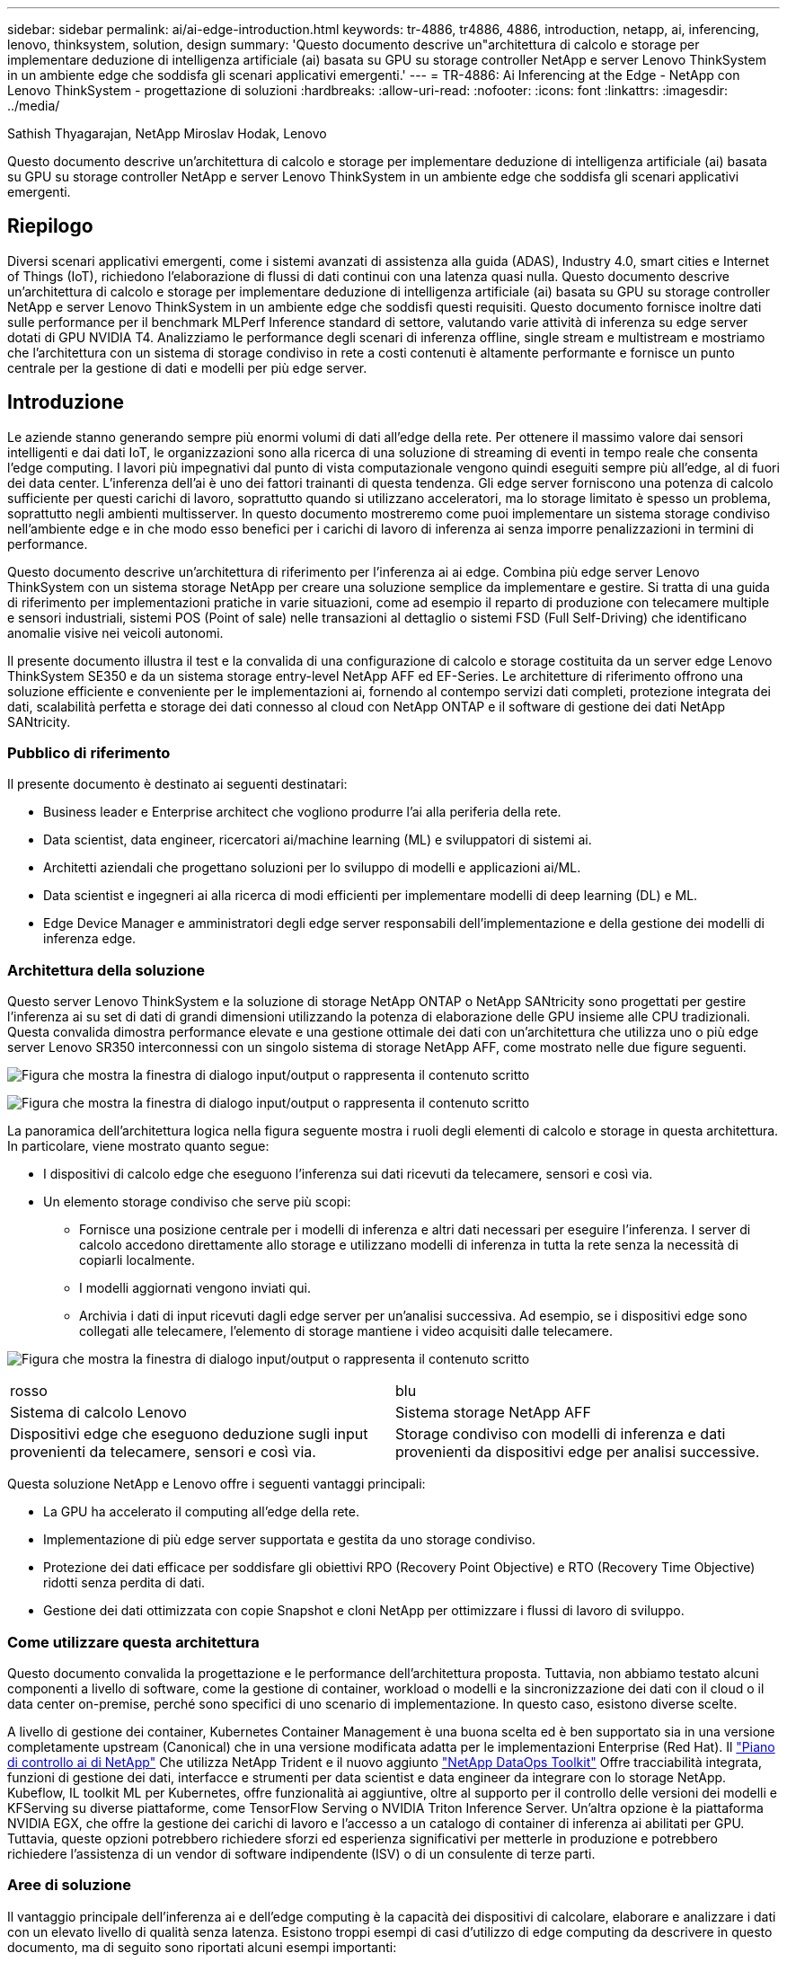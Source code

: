 ---
sidebar: sidebar 
permalink: ai/ai-edge-introduction.html 
keywords: tr-4886, tr4886, 4886, introduction, netapp, ai, inferencing, lenovo, thinksystem, solution, design 
summary: 'Questo documento descrive un"architettura di calcolo e storage per implementare deduzione di intelligenza artificiale (ai) basata su GPU su storage controller NetApp e server Lenovo ThinkSystem in un ambiente edge che soddisfa gli scenari applicativi emergenti.' 
---
= TR-4886: Ai Inferencing at the Edge - NetApp con Lenovo ThinkSystem - progettazione di soluzioni
:hardbreaks:
:allow-uri-read: 
:nofooter: 
:icons: font
:linkattrs: 
:imagesdir: ../media/


Sathish Thyagarajan, NetApp Miroslav Hodak, Lenovo

[role="lead"]
Questo documento descrive un'architettura di calcolo e storage per implementare deduzione di intelligenza artificiale (ai) basata su GPU su storage controller NetApp e server Lenovo ThinkSystem in un ambiente edge che soddisfa gli scenari applicativi emergenti.



== Riepilogo

Diversi scenari applicativi emergenti, come i sistemi avanzati di assistenza alla guida (ADAS), Industry 4.0, smart cities e Internet of Things (IoT), richiedono l'elaborazione di flussi di dati continui con una latenza quasi nulla. Questo documento descrive un'architettura di calcolo e storage per implementare deduzione di intelligenza artificiale (ai) basata su GPU su storage controller NetApp e server Lenovo ThinkSystem in un ambiente edge che soddisfi questi requisiti. Questo documento fornisce inoltre dati sulle performance per il benchmark MLPerf Inference standard di settore, valutando varie attività di inferenza su edge server dotati di GPU NVIDIA T4. Analizziamo le performance degli scenari di inferenza offline, single stream e multistream e mostriamo che l'architettura con un sistema di storage condiviso in rete a costi contenuti è altamente performante e fornisce un punto centrale per la gestione di dati e modelli per più edge server.



== Introduzione

Le aziende stanno generando sempre più enormi volumi di dati all'edge della rete. Per ottenere il massimo valore dai sensori intelligenti e dai dati IoT, le organizzazioni sono alla ricerca di una soluzione di streaming di eventi in tempo reale che consenta l'edge computing. I lavori più impegnativi dal punto di vista computazionale vengono quindi eseguiti sempre più all'edge, al di fuori dei data center. L'inferenza dell'ai è uno dei fattori trainanti di questa tendenza. Gli edge server forniscono una potenza di calcolo sufficiente per questi carichi di lavoro, soprattutto quando si utilizzano acceleratori, ma lo storage limitato è spesso un problema, soprattutto negli ambienti multisserver. In questo documento mostreremo come puoi implementare un sistema storage condiviso nell'ambiente edge e in che modo esso benefici per i carichi di lavoro di inferenza ai senza imporre penalizzazioni in termini di performance.

Questo documento descrive un'architettura di riferimento per l'inferenza ai ai edge. Combina più edge server Lenovo ThinkSystem con un sistema storage NetApp per creare una soluzione semplice da implementare e gestire. Si tratta di una guida di riferimento per implementazioni pratiche in varie situazioni, come ad esempio il reparto di produzione con telecamere multiple e sensori industriali, sistemi POS (Point of sale) nelle transazioni al dettaglio o sistemi FSD (Full Self-Driving) che identificano anomalie visive nei veicoli autonomi.

Il presente documento illustra il test e la convalida di una configurazione di calcolo e storage costituita da un server edge Lenovo ThinkSystem SE350 e da un sistema storage entry-level NetApp AFF ed EF-Series. Le architetture di riferimento offrono una soluzione efficiente e conveniente per le implementazioni ai, fornendo al contempo servizi dati completi, protezione integrata dei dati, scalabilità perfetta e storage dei dati connesso al cloud con NetApp ONTAP e il software di gestione dei dati NetApp SANtricity.



=== Pubblico di riferimento

Il presente documento è destinato ai seguenti destinatari:

* Business leader e Enterprise architect che vogliono produrre l'ai alla periferia della rete.
* Data scientist, data engineer, ricercatori ai/machine learning (ML) e sviluppatori di sistemi ai.
* Architetti aziendali che progettano soluzioni per lo sviluppo di modelli e applicazioni ai/ML.
* Data scientist e ingegneri ai alla ricerca di modi efficienti per implementare modelli di deep learning (DL) e ML.
* Edge Device Manager e amministratori degli edge server responsabili dell'implementazione e della gestione dei modelli di inferenza edge.




=== Architettura della soluzione

Questo server Lenovo ThinkSystem e la soluzione di storage NetApp ONTAP o NetApp SANtricity sono progettati per gestire l'inferenza ai su set di dati di grandi dimensioni utilizzando la potenza di elaborazione delle GPU insieme alle CPU tradizionali. Questa convalida dimostra performance elevate e una gestione ottimale dei dati con un'architettura che utilizza uno o più edge server Lenovo SR350 interconnessi con un singolo sistema di storage NetApp AFF, come mostrato nelle due figure seguenti.

image:ai-edge-image2.png["Figura che mostra la finestra di dialogo input/output o rappresenta il contenuto scritto"]

image:ai-edge-image17.png["Figura che mostra la finestra di dialogo input/output o rappresenta il contenuto scritto"]

La panoramica dell'architettura logica nella figura seguente mostra i ruoli degli elementi di calcolo e storage in questa architettura. In particolare, viene mostrato quanto segue:

* I dispositivi di calcolo edge che eseguono l'inferenza sui dati ricevuti da telecamere, sensori e così via.
* Un elemento storage condiviso che serve più scopi:
+
** Fornisce una posizione centrale per i modelli di inferenza e altri dati necessari per eseguire l'inferenza. I server di calcolo accedono direttamente allo storage e utilizzano modelli di inferenza in tutta la rete senza la necessità di copiarli localmente.
** I modelli aggiornati vengono inviati qui.
** Archivia i dati di input ricevuti dagli edge server per un'analisi successiva. Ad esempio, se i dispositivi edge sono collegati alle telecamere, l'elemento di storage mantiene i video acquisiti dalle telecamere.




image:ai-edge-image3.png["Figura che mostra la finestra di dialogo input/output o rappresenta il contenuto scritto"]

|===


| rosso | blu 


| Sistema di calcolo Lenovo | Sistema storage NetApp AFF 


| Dispositivi edge che eseguono deduzione sugli input provenienti da telecamere, sensori e così via. | Storage condiviso con modelli di inferenza e dati provenienti da dispositivi edge per analisi successive. 
|===
Questa soluzione NetApp e Lenovo offre i seguenti vantaggi principali:

* La GPU ha accelerato il computing all'edge della rete.
* Implementazione di più edge server supportata e gestita da uno storage condiviso.
* Protezione dei dati efficace per soddisfare gli obiettivi RPO (Recovery Point Objective) e RTO (Recovery Time Objective) ridotti senza perdita di dati.
* Gestione dei dati ottimizzata con copie Snapshot e cloni NetApp per ottimizzare i flussi di lavoro di sviluppo.




=== Come utilizzare questa architettura

Questo documento convalida la progettazione e le performance dell'architettura proposta. Tuttavia, non abbiamo testato alcuni componenti a livello di software, come la gestione di container, workload o modelli e la sincronizzazione dei dati con il cloud o il data center on-premise, perché sono specifici di uno scenario di implementazione. In questo caso, esistono diverse scelte.

A livello di gestione dei container, Kubernetes Container Management è una buona scelta ed è ben supportato sia in una versione completamente upstream (Canonical) che in una versione modificata adatta per le implementazioni Enterprise (Red Hat). Il link:aicp_introduction.html["Piano di controllo ai di NetApp"^] Che utilizza NetApp Trident e il nuovo aggiunto https://github.com/NetApp/netapp-dataops-toolkit/releases/tag/v2.0.0["NetApp DataOps Toolkit"^] Offre tracciabilità integrata, funzioni di gestione dei dati, interfacce e strumenti per data scientist e data engineer da integrare con lo storage NetApp. Kubeflow, IL toolkit ML per Kubernetes, offre funzionalità ai aggiuntive, oltre al supporto per il controllo delle versioni dei modelli e KFServing su diverse piattaforme, come TensorFlow Serving o NVIDIA Triton Inference Server. Un'altra opzione è la piattaforma NVIDIA EGX, che offre la gestione dei carichi di lavoro e l'accesso a un catalogo di container di inferenza ai abilitati per GPU. Tuttavia, queste opzioni potrebbero richiedere sforzi ed esperienza significativi per metterle in produzione e potrebbero richiedere l'assistenza di un vendor di software indipendente (ISV) o di un consulente di terze parti.



=== Aree di soluzione

Il vantaggio principale dell'inferenza ai e dell'edge computing è la capacità dei dispositivi di calcolare, elaborare e analizzare i dati con un elevato livello di qualità senza latenza. Esistono troppi esempi di casi d'utilizzo di edge computing da descrivere in questo documento, ma di seguito sono riportati alcuni esempi importanti:



==== Automobili: Veicoli autonomi

La classica illustrazione dell'edge computing si trova nei sistemi avanzati di assistenza alla guida (ADAS) nei veicoli autonomi (AV). L'ai nelle auto senza conducente deve elaborare rapidamente una grande quantità di dati provenienti da telecamere e sensori per essere un pilota sicuro e di successo. Un'interpretazione troppo lunga tra un oggetto e un essere umano può significare vita o morte, pertanto è fondamentale essere in grado di elaborare i dati il più vicino possibile al veicolo. In questo caso, uno o più server di calcolo edge gestiscono l'input da telecamere, RADAR, LDAR e altri sensori, mentre lo storage condiviso contiene modelli di inferenza e memorizza i dati di input provenienti dai sensori.



==== Settore sanitario: Monitoraggio dei pazienti

Uno dei maggiori impatti dell'intelligenza artificiale e dell'edge computing è la sua capacità di migliorare il monitoraggio continuo dei pazienti per le malattie croniche sia nelle strutture di assistenza domiciliare che nelle unità di terapia intensiva (ICU). I dati provenienti da dispositivi periferici che monitorano i livelli di insulina, la respirazione, l'attività neurologica, il ritmo cardiaco e le funzioni gastrointestinali richiedono un'analisi istantanea dei dati che devono essere utilizzati immediatamente, in quanto il tempo necessario per agire è limitato per salvare la vita di qualcuno.



==== Retail: Pagamento senza cassa

L'edge computing può potenziare ai e ML per aiutare i retailer a ridurre i tempi di checkout e aumentare il traffico. I sistemi senza cassiere supportano diversi componenti, ad esempio:

* Autenticazione e accesso. Collegare l'acquirente fisico a un account validato e consentire l'accesso allo spazio di vendita al dettaglio.
* Monitoraggio dell'inventario. Utilizzo di sensori, tag RFID e sistemi di visione computerizzata per confermare la selezione o la deselezione degli articoli da parte degli acquirenti.
+
In questo caso, ciascuno degli edge server gestisce ciascun contatore di cassa e il sistema di storage condiviso funge da punto di sincronizzazione centrale.





==== Servizi finanziari: Sicurezza umana nei chioschi e prevenzione delle frodi

Le organizzazioni bancarie utilizzano l'ai e l'edge computing per innovare e creare esperienze bancarie personalizzate. I chioschi interattivi che utilizzano l'analisi dei dati in tempo reale e l'inferenza ai consentono ora agli ATM non solo di aiutare i clienti a prelevare denaro, ma anche di monitorare in modo proattivo i chioschi attraverso le immagini acquisite dalle telecamere per identificare i rischi per la sicurezza umana o i comportamenti fraudolenti. In questo scenario, i server di calcolo edge e i sistemi storage condivisi sono collegati a chioschi e telecamere interattivi per aiutare le banche a raccogliere ed elaborare i dati con modelli di inferenza ai.



==== Produzione: Settore 4.0

È iniziata la quarta rivoluzione industriale (Industry 4.0), insieme a trend emergenti come Smart Factory e stampa 3D. Per prepararsi a un futuro basato sui dati, la comunicazione machine-to-machine (M2M) e l'IoT su larga scala sono integrati per una maggiore automazione senza la necessità di un intervento umano. La produzione è già altamente automatizzata e l'aggiunta di funzionalità di ai è una naturale continuazione della tendenza a lungo termine. L'ai consente di automatizzare le operazioni che possono essere automatizzate con l'aiuto di computer Vision e altre funzionalità di ai. È possibile automatizzare il controllo di qualità o le attività che si basano sulla visione umana o sul processo decisionale per eseguire analisi più rapide dei materiali sulle linee di assemblaggio nei piani della fabbrica, in modo da aiutare gli impianti di produzione a soddisfare gli standard ISO richiesti per la gestione della qualità e della sicurezza. In questo caso, ogni edge server di calcolo è connesso a un array di sensori che monitorano il processo di produzione e i modelli di inferenza aggiornati vengono inviati allo storage condiviso, in base alle necessità.



==== Telecomunicazioni: Rilevamento della ruggine, ispezione della torre e ottimizzazione della rete

Il settore delle telecomunicazioni utilizza tecniche di visione computerizzata e ai per elaborare immagini che rilevano automaticamente la ruggine e identificano le torri cellulari che contengono corrosione e, di conseguenza, richiedono un'ulteriore ispezione. Negli ultimi anni è aumentato l'utilizzo di immagini drone e modelli ai per identificare regioni distinte di una torre per analizzare ruggine, crepe superficiali e corrosione. La domanda continua a crescere per le tecnologie ai che consentono di ispezionare in modo efficiente l'infrastruttura di telecomunicazione e i ripetitori cellulari, valutarne regolarmente il degrado e ripararli tempestivamente quando necessario.

Inoltre, un altro caso d'utilizzo emergente nel settore delle telecomunicazioni è l'utilizzo di algoritmi ai e ML per prevedere i modelli di traffico dati, rilevare i dispositivi compatibili con il 5G e automatizzare e aumentare la gestione dell'energia MIMO (Multiple-Input and Multiple-Output). L'hardware MIMO viene utilizzato nelle radio tower per aumentare la capacità di rete, ma ciò comporta costi energetici aggiuntivi. I modelli ML per la "modalità di sospensione MIMO" implementati nei siti cellulari possono prevedere l'utilizzo efficiente delle radio e contribuire a ridurre i costi di consumo energetico per gli operatori di reti mobili (MNOS). Le soluzioni di inferenza ai e edge computing aiutano gli MNOS a ridurre la quantità di dati trasmessi avanti e indietro ai data center, ridurre il TCO, ottimizzare le operazioni di rete e migliorare le performance complessive per gli utenti finali.
